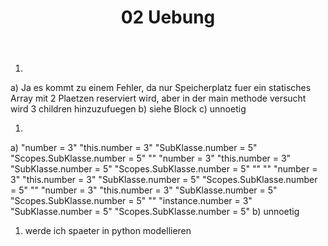 #+TITLE: 02 Uebung

1.
a) Ja es kommt zu einem Fehler, da nur Speicherplatz fuer ein statisches Array mit 2 Plaetzen reserviert wird, aber in der main methode versucht wird 3 children hinzuzufuegen
b) siehe Block
c) unnoetig

2.
a)
"number = 3"
"this.number = 3"
"SubKlasse.number = 5"
"Scopes.SubKlasse.number = 5"
""
"number = 3"
"this.number = 3"
"SubKlasse.number = 5"
"Scopes.SubKlasse.number = 5"
""
""
"number = 3"
"this.number = 3"
"SubKlasse.number = 5"
"Scopes.SubKlasse.number = 5"
""
"number = 3"
"this.number = 3"
"SubKlasse.number = 5"
"Scopes.SubKlasse.number = 5"
""
"instance.number = 3"
"SubKlasse.number = 5"
"Scopes.SubKlasse.number = 5"
b) unnoetig


3. werde ich spaeter in python modellieren
